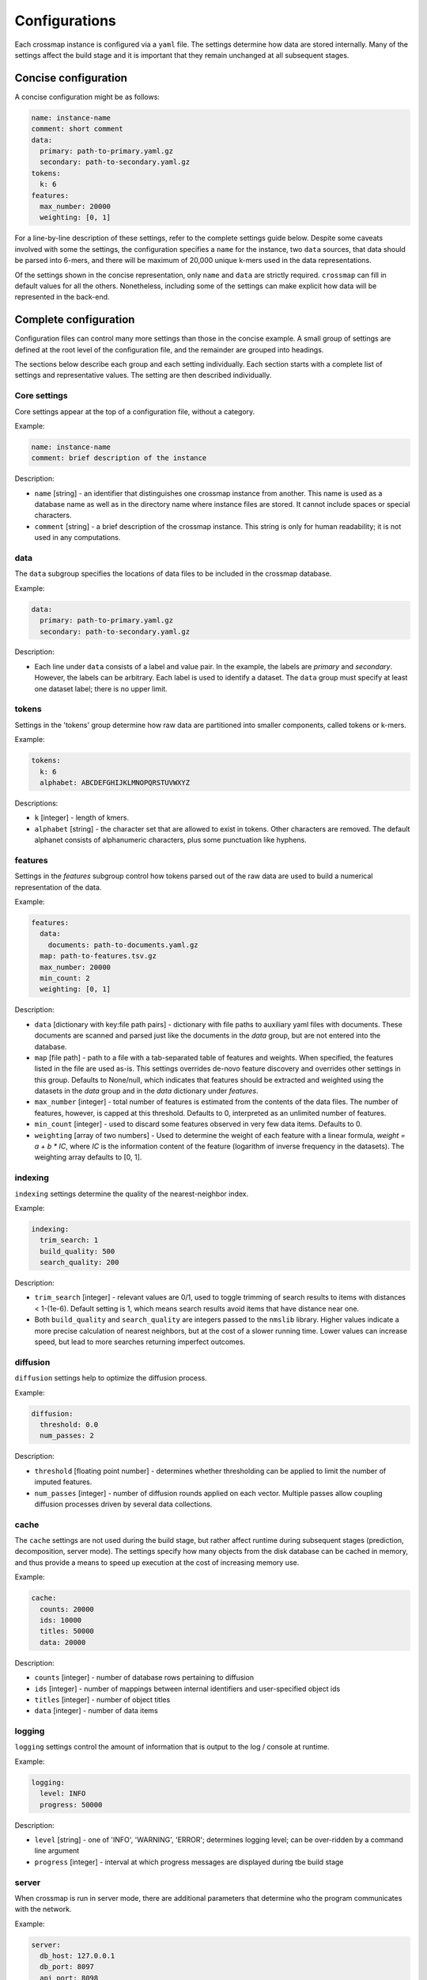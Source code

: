 Configurations
==============

Each crossmap instance is configured via a ``yaml`` file. The settings determine
how data are stored internally. Many of the settings affect the build stage
and it is important that they remain unchanged at all subsequent stages.


Concise configuration
~~~~~~~~~~~~~~~~~~~~~
 
A concise configuration might be as follows:

.. code:: yaml

    name: instance-name
    comment: short comment
    data:
      primary: path-to-primary.yaml.gz
      secondary: path-to-secondary.yaml.gz
    tokens:
      k: 6
    features:
      max_number: 20000
      weighting: [0, 1]

For a line-by-line description of these settings, refer to the complete
settings guide below. Despite some caveats involved with some the settings,
the configuration specifies a ``name`` for the instance, two ``data`` sources,
that data should be parsed into 6-mers, and there will be maximum of 20,000 unique
k-mers used in the data representations.

Of the settings shown in the concise representation, only ``name`` and
``data`` are strictly required. ``crossmap`` can fill in default values
for all the others. Nonetheless, including some of the settings can make
explicit how data will be represented in the back-end.


Complete configuration
~~~~~~~~~~~~~~~~~~~~~~

Configuration files can control many more settings than those in
the concise example. A small group of settings are defined at the root level
of the configuration file, and the remainder are grouped into headings.

The sections below describe each group and each setting individually. Each
section starts with a complete list of settings and representative values.
The setting are then described individually.


Core settings
^^^^^^^^^^^^^

Core settings appear at the top of a configuration file, without a category.

Example:

.. code:: yaml

    name: instance-name
    comment: brief description of the instance


Description:

- ``name`` [string] - an identifier that distinguishes one crossmap instance
  from another. This name is used as a database name as well as in the directory
  name where instance files are stored. It cannot include spaces or special
  characters.

- ``comment`` [string] - a brief description of the crossmap
  instance. This string is only for human readability; it is not used in any
  computations.


data
^^^^
 
The ``data`` subgroup specifies the locations of data files to be included in
the crossmap database.

Example:

.. code:: yaml

    data:
      primary: path-to-primary.yaml.gz
      secondary: path-to-secondary.yaml.gz

Description:

- Each line under ``data`` consists of a label and value pair. In the example,
  the labels are `primary` and `secondary`. However, the labels can be
  arbitrary. Each label is used to identify a dataset. The ``data`` group must
  specify at least one dataset label; there is no upper limit.
 
 
 
tokens
^^^^^^
 
Settings in the 'tokens' group determine how raw data are partitioned into smaller
components, called tokens or k-mers.

Example:

.. code:: yaml

    tokens:
      k: 6
      alphabet: ABCDEFGHIJKLMNOPQRSTUVWXYZ

Descriptions:

- ``k`` [integer] - length of kmers.
- ``alphabet`` [string] - the character set that are allowed to exist in
  tokens. Other characters are removed. The default alphanet consists of
  alphanumeric characters, plus some punctuation like hyphens.


features
^^^^^^^^

Settings in the `features` subgroup control how tokens parsed out of the raw
data are used to build a numerical representation of the data.

Example:

.. code:: yaml

    features:
      data:
        documents: path-to-documents.yaml.gz
      map: path-to-features.tsv.gz
      max_number: 20000
      min_count: 2
      weighting: [0, 1]

Description:

- ``data`` [dictionary with key:file path pairs] - dictionary with file paths
  to auxiliary yaml files with documents. These documents are scanned and
  parsed just like the documents in the `data` group, but are not entered
  into the database.
- ``map`` [file path] - path to a file with a tab-separated table of
  features and weights. When specified, the features listed in the file are
  used as-is. This settings overrides de-novo feature discovery and overrides
  other settings in this group. Defaults to None/null, which indicates that
  features should be extracted and weighted using the datasets in the `data`
  group and in the `data` dictionary under `features`.
- ``max_number`` [integer] - total number of features is estimated from the
  contents of the data files. The number of features, however, is capped at
  this threshold. Defaults to 0, interpreted as an unlimited number of features.
- ``min_count`` [integer] - used to discard some features observed in very few
  data items. Defaults to 0.
- ``weighting`` [array of two numbers] - Used to determine the weight
  of each feature with a linear formula, `weight = a + b * IC`, where `IC` is
  the information content of the feature (logarithm of inverse frequency in the
  datasets). The weighting array defaults to [0, 1].


indexing
^^^^^^^^

``indexing`` settings determine the quality of the nearest-neighbor
index.

Example:

.. code:: yaml

    indexing:
      trim_search: 1
      build_quality: 500
      search_quality: 200

Description:

- ``trim_search`` [integer] - relevant values are 0/1, used to toggle trimming
  of search results to items with distances < 1-(1e-6). Default setting is 1,
  which means search results avoid items that have distance near one.
- Both ``build_quality`` and ``search_quality`` are integers passed to the
  ``nmslib`` library. Higher values indicate a more precise calculation of
  nearest neighbors, but at the cost of a slower running time. Lower values
  can increase speed, but lead to more searches returning imperfect outcomes.


diffusion
^^^^^^^^^

``diffusion`` settings help to optimize the diffusion process.

Example:

.. code:: yaml

    diffusion:
      threshold: 0.0
      num_passes: 2

Description:

- ``threshold`` [floating point number] - determines whether thresholding
  can be applied to limit the number of imputed features.
- ``num_passes`` [integer] - number of diffusion rounds applied on
  each vector. Multiple passes allow coupling diffusion processes driven
  by several data collections.



cache
^^^^^

The ``cache`` settings are not used during the build stage, but rather affect
runtime during subsequent stages (prediction, decomposition, server mode).
The settings specify how many objects from the disk database can be
cached in memory, and thus provide a means to speed up execution at the
cost of increasing memory use.

Example:

.. code:: yaml

    cache:
      counts: 20000
      ids: 10000
      titles: 50000
      data: 20000

Description:

- ``counts`` [integer] - number of database rows pertaining to diffusion
- ``ids`` [integer] - number of mappings between internal identifiers and
  user-specified object ids
- ``titles`` [integer] - number of object titles
- ``data`` [integer] - number of data items


logging
^^^^^^^

``logging`` settings control the amount of information that is output to
the log / console at runtime.

Example:

.. code:: yaml

    logging:
      level: INFO
      progress: 50000

Description:

- ``level`` [string] -  one of 'INFO', 'WARNING', 'ERROR'; determines
  logging level; can be over-ridden by a command line argument
- ``progress`` [integer] - interval at which progress messages are
  displayed during tbe build stage
 

server
^^^^^^

When crossmap is run in server mode, there are additional parameters that
determine who the program communicates with the network.

Example:

.. code:: yaml

    server:
      db_host: 127.0.0.1
      db_port: 8097
      api_port: 8098
      ui_port: 8099

Description:

- ``db_host`` [character] - url to a mongodb database server. **Note:** A value for ``db_host`` can also be provided via an environment variable ``MONGODB_HOST``.
- ``db_port`` [integer] - the network port for the mongodb database. **Note:** A value for ``db_port`` can also be provided via an environment variable ``MONGODB_PORT``.
- ``api_port`` [integer] - the network port on localhost that accepts requests
- ``ui_port`` [integer] - the network port on localhost that displays the
  graphical user interface

